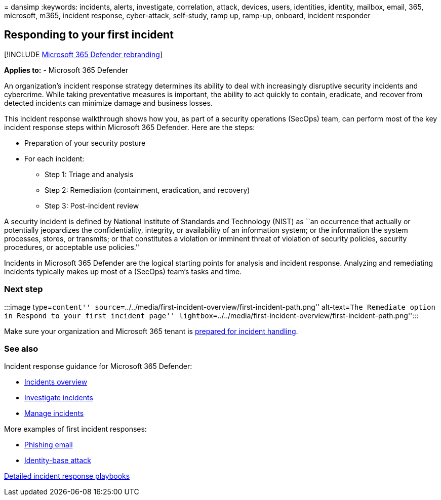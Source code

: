 = 
dansimp
:keywords: incidents, alerts, investigate, correlation, attack, devices,
users, identities, identity, mailbox, email, 365, microsoft, m365,
incident response, cyber-attack, self-study, ramp up, ramp-up, onboard,
incident responder

== Responding to your first incident

{empty}[!INCLUDE link:../includes/microsoft-defender.md[Microsoft 365
Defender rebranding]]

*Applies to:* - Microsoft 365 Defender

An organization’s incident response strategy determines its ability to
deal with increasingly disruptive security incidents and cybercrime.
While taking preventative measures is important, the ability to act
quickly to contain, eradicate, and recover from detected incidents can
minimize damage and business losses.

This incident response walkthrough shows how you, as part of a security
operations (SecOps) team, can perform most of the key incident response
steps within Microsoft 365 Defender. Here are the steps:

* Preparation of your security posture
* For each incident:
** Step 1: Triage and analysis
** Step 2: Remediation (containment, eradication, and recovery)
** Step 3: Post-incident review

A security incident is defined by National Institute of Standards and
Technology (NIST) as ``an occurrence that actually or potentially
jeopardizes the confidentiality, integrity, or availability of an
information system; or the information the system processes, stores, or
transmits; or that constitutes a violation or imminent threat of
violation of security policies, security procedures, or acceptable use
policies.''

Incidents in Microsoft 365 Defender are the logical starting points for
analysis and incident response. Analyzing and remediating incidents
typically makes up most of a (SecOps) team’s tasks and time.

=== Next step

:::image type=``content''
source=``../../media/first-incident-overview/first-incident-path.png''
alt-text=``The Remediate option in Respond to your first incident page''
lightbox=``../../media/first-incident-overview/first-incident-path.png'':::

Make sure your organization and Microsoft 365 tenant is
link:first-incident-prepare.md[prepared for incident handling].

=== See also

Incident response guidance for Microsoft 365 Defender:

* link:incidents-overview.md[Incidents overview]
* link:investigate-incidents.md[Investigate incidents]
* link:manage-incidents.md[Manage incidents]

More examples of first incident responses:

* link:first-incident-path-phishing.md[Phishing email]
* link:first-incident-path-identity.md[Identity-base attack]

link:/security/compass/incident-response-playbooks[Detailed incident
response playbooks]
